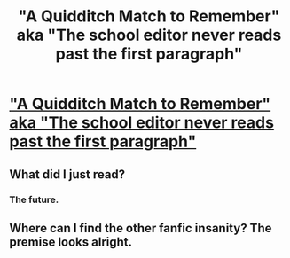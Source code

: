 #+TITLE: "A Quidditch Match to Remember" aka "The school editor never reads past the first paragraph"

* [[http://i.imgur.com/OfoqQ3W.jpg]["A Quidditch Match to Remember" aka "The school editor never reads past the first paragraph"]]
:PROPERTIES:
:Author: SeductionFocus
:Score: 29
:DateUnix: 1460794412.0
:DateShort: 2016-Apr-16
:FlairText: Misc
:END:

** What did I just read?
:PROPERTIES:
:Author: NaughtyGaymer
:Score: 8
:DateUnix: 1460832974.0
:DateShort: 2016-Apr-16
:END:

*** The future.
:PROPERTIES:
:Author: darklooshkin
:Score: 2
:DateUnix: 1460895512.0
:DateShort: 2016-Apr-17
:END:


** Where can I find the other fanfic insanity? The premise looks alright.
:PROPERTIES:
:Author: Kaimera07925
:Score: 4
:DateUnix: 1460834366.0
:DateShort: 2016-Apr-16
:END:
